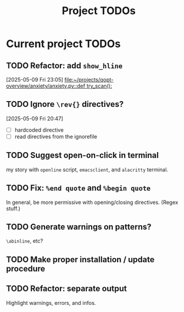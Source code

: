 #+title: Project TODOs
* Current project TODOs
** TODO Refactor: add =show_hline=
[2025-05-09 Fri 23:05]
[[file:~/projects/qopt-overview/anxiety/anxiety.py::def try_scan():]]
** TODO Ignore =\rev{}= directives?
[2025-05-09 Fri 20:47]
 - [ ] hardcoded directive
 - [ ] read directives from the ignorefile
** TODO Suggest open-on-click in terminal
my story with =openline= script, =emacsclient=, and =alacritty= terminal.
** TODO Fix: =%end quote= and =%begin quote=
        In general, be more permissive with opening/closing directives. (Regex stuff.)
** TODO Generate warnings on patterns?
=\abinline=, etc?
** TODO Make proper installation / update procedure
** TODO Refactor: separate output
Highlight warnings, errors, and infos.
